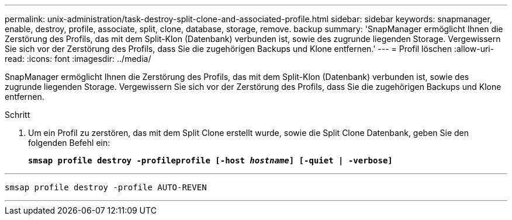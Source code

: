 ---
permalink: unix-administration/task-destroy-split-clone-and-associated-profile.html 
sidebar: sidebar 
keywords: snapmanager, enable, destroy, profile, associate, split, clone, database, storage, remove. backup 
summary: 'SnapManager ermöglicht Ihnen die Zerstörung des Profils, das mit dem Split-Klon (Datenbank) verbunden ist, sowie des zugrunde liegenden Storage. Vergewissern Sie sich vor der Zerstörung des Profils, dass Sie die zugehörigen Backups und Klone entfernen.' 
---
= Profil löschen
:allow-uri-read: 
:icons: font
:imagesdir: ../media/


[role="lead"]
SnapManager ermöglicht Ihnen die Zerstörung des Profils, das mit dem Split-Klon (Datenbank) verbunden ist, sowie des zugrunde liegenden Storage. Vergewissern Sie sich vor der Zerstörung des Profils, dass Sie die zugehörigen Backups und Klone entfernen.

.Schritt
. Um ein Profil zu zerstören, das mit dem Split Clone erstellt wurde, sowie die Split Clone Datenbank, geben Sie den folgenden Befehl ein:
+
`*smsap profile destroy -profileprofile [-host _hostname_] [-quiet | -verbose]*`



'''
[listing]
----
smsap profile destroy -profile AUTO-REVEN
----
'''